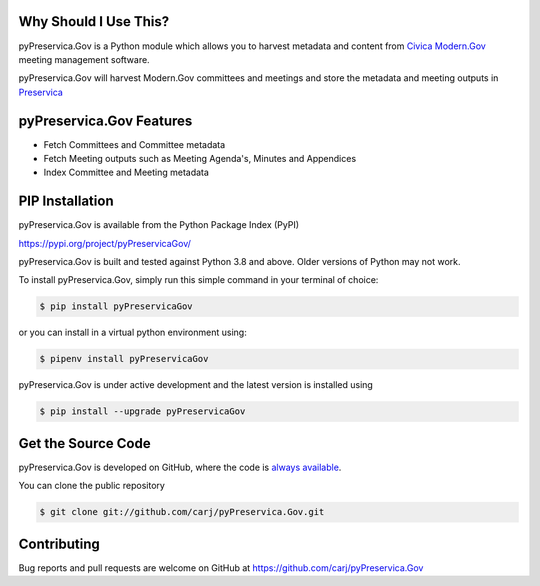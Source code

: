 Why Should I Use This?
----------------------

pyPreservica.Gov is a Python module which allows you to harvest metadata and content from
`Civica Modern.Gov <https://www.civica.com/en-gb/product-pages/agenda-and-meeting-management-software/>`_
meeting management software.


pyPreservica.Gov will harvest Modern.Gov committees and meetings and store the metadata and meeting outputs in
`Preservica <https://preservica.com/digital-archive-software/products-editions/>`_


pyPreservica.Gov Features
-----------------------

-  Fetch Committees and Committee metadata
-  Fetch Meeting outputs such as Meeting Agenda's, Minutes and Appendices
-  Index Committee and Meeting metadata


PIP Installation
----------------

pyPreservica.Gov is available from the Python Package Index (PyPI)

https://pypi.org/project/pyPreservicaGov/

pyPreservica.Gov is built and tested against Python 3.8 and above. Older versions of Python may not work.


To install pyPreservica.Gov, simply run this simple command in your terminal of choice:

.. code-block:: console

    $ pip install pyPreservicaGov

or you can install in a virtual python environment using:

.. code-block:: console

    $ pipenv install pyPreservicaGov

pyPreservica.Gov is under active development and the latest version is installed using

.. code-block:: console

    $ pip install --upgrade pyPreservicaGov


Get the Source Code
-------------------

pyPreservica.Gov is developed on GitHub, where the code is
`always available <https://github.com/carj/pyPreservica.Gov>`_.

You can clone the public repository

.. code-block:: console

    $ git clone git://github.com/carj/pyPreservica.Gov.git


Contributing
------------

Bug reports and pull requests are welcome on GitHub at https://github.com/carj/pyPreservica.Gov
